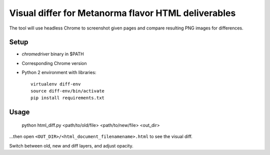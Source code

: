 Visual differ for Metanorma flavor HTML deliverables
====================================================

The tool will use headless Chrome to screenshot given pages
and compare resulting PNG images for differences.

Setup
-----

* `chromedriver` binary in $PATH
* Corresponding Chrome version
* Python 2 environment with libraries::

      virtualenv diff-env
      source diff-env/bin/activate 
      pip install requirements.txt

Usage
-----

    python html_diff.py <path/to/old/file> <path/to/new/file> <out_dir>

...then open ``<OUT_DIR>/<html_document_filenamename>.html``
to see the visual diff.

Switch between old, new and diff layers, and adjust opacity.

